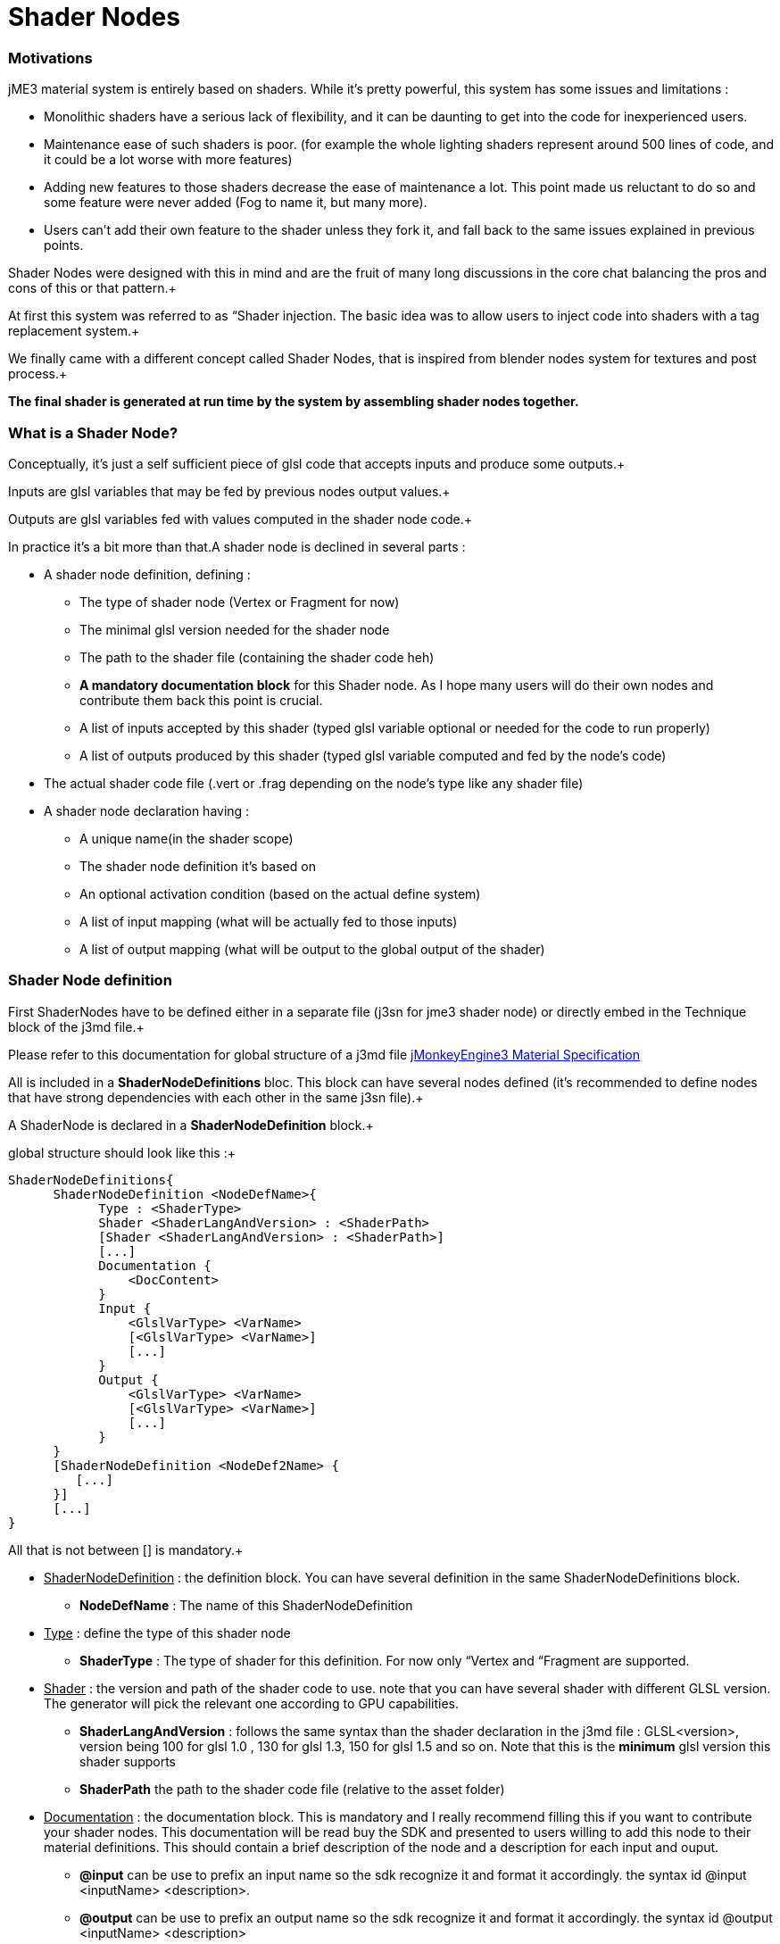 

= Shader Nodes


=== Motivations

jME3 material system is entirely based on shaders. While it's pretty powerful, this system has some issues and limitations : 


*  Monolithic shaders have a serious lack of flexibility, and it can be daunting to get into the code for inexperienced users.
*  Maintenance ease of such shaders is poor. (for example the whole lighting shaders represent around 500 lines of code, and it could be a lot worse with more features)
*  Adding new features to those shaders decrease the ease of maintenance a lot. This point made us reluctant to do so and some feature were never added (Fog to name it, but many more).
*  Users can't add their own feature to the shader unless they fork it, and fall back to the same issues explained in previous points.

Shader Nodes were designed with this in mind and are the fruit of many long discussions in the core chat balancing the pros and cons of this or that pattern.+

At first this system was referred to as “Shader injection. The basic idea was to allow users to inject code into shaders with a tag replacement system.+

We finally came with a different concept called Shader Nodes, that is inspired from blender nodes system for textures and post process.+

*The final shader is generated at run time by the system by assembling shader nodes together.*



=== What is a Shader Node?

Conceptually, it's just a self sufficient piece of glsl code that accepts inputs and produce some outputs.+

Inputs are glsl variables that may be fed by previous nodes output values.+

Outputs are glsl variables fed with values computed in the shader node code.+



In practice it's a bit more than that.A shader node is declined in several parts :


*  A shader node definition, defining : 
**  The type of shader node (Vertex or Fragment for now)
**  The minimal glsl version needed for the shader node
**  The path to the shader file (containing the shader code heh)
**  *A mandatory documentation block* for this Shader node. As I hope many users will do their own nodes and contribute them back this point is crucial.
**  A list of inputs accepted by this shader (typed glsl variable optional or needed for the code to run properly)
**  A list of outputs produced by this shader (typed glsl variable computed and fed by the node's code)

*  The actual shader code file (.vert or .frag depending on the node's type like any shader file)
*  A shader node declaration having :
**  A unique name(in the shader scope)
**  The shader node definition it's based on
**  An optional activation condition (based on the actual define system)
**  A list of input mapping (what will be actually fed to those inputs)
**  A list of output mapping (what will be output to the global output of the shader)



=== Shader Node definition

First ShaderNodes have to be defined either in a separate file (j3sn for jme3 shader node) or directly embed in the Technique block of the j3md file.+

Please refer to this documentation for global structure of a j3md file 
<<jme3/advanced/material_specification#,jMonkeyEngine3 Material Specification>>


All is included in a *ShaderNodeDefinitions* bloc. This block can have several nodes defined (it's recommended to define nodes that have strong dependencies with each other in the same j3sn file).+

A ShaderNode is declared in a *ShaderNodeDefinition* block.+

global structure should look like this :+



[source,java]
----
ShaderNodeDefinitions{
      ShaderNodeDefinition <NodeDefName>{
            Type : <ShaderType> 
            Shader <ShaderLangAndVersion> : <ShaderPath>
            [Shader <ShaderLangAndVersion> : <ShaderPath>]
            [...]
            Documentation {
                <DocContent>
            } 
            Input {
                <GlslVarType> <VarName>
                [<GlslVarType> <VarName>]
                [...]
            }
            Output {
                <GlslVarType> <VarName>
                [<GlslVarType> <VarName>]
                [...]
            }
      }
      [ShaderNodeDefinition <NodeDef2Name> {
         [...]
      }]
      [...]
}
----
All that is not between [] is mandatory.+



*  +++<u>ShaderNodeDefinition</u>+++ : the definition block. You can have several definition in the same ShaderNodeDefinitions block.
**  *NodeDefName* : The name of this ShaderNodeDefinition

*  +++<u>Type</u>+++ : define the type of this shader node
**  *ShaderType* : The type of shader for this definition. For now only “Vertex and “Fragment are supported.

*  +++<u>Shader</u>+++ : the version and path of the shader code to use. note that you can have several shader with different GLSL version. The generator will pick the relevant one according to GPU capabilities.
**  *ShaderLangAndVersion* : follows the same syntax than the shader declaration in the j3md file : GLSL&lt;version&gt;, version being 100 for glsl 1.0 , 130 for glsl 1.3, 150 for glsl 1.5 and so on. Note that this is the *minimum* glsl version this shader supports
**  *ShaderPath* the path to the shader code file (relative to the asset folder)

*  +++<u>Documentation</u>+++ : the documentation block. This is mandatory and I really recommend filling this if you want to contribute your shader nodes. This documentation will be read buy the SDK and presented to users willing to add this node to their material definitions. This should contain a brief description of the node and a description for each input and ouput.
**  *@input* can be use to prefix an input name so the sdk recognize it and format it accordingly. the syntax id @input &lt;inputName&gt; &lt;description&gt;.
**  *@output* can be use to prefix an output name so the sdk recognize it and format it accordingly. the syntax id @output &lt;inputName&gt; &lt;description&gt;

*  +++<u>Input</u>+++ : The input block containing all the inputs of this node. A node can have 1 or several inputs.
**  *GlslVarType* : a valid glsl variable type that will be used in the shader for this input. see link:http://www.opengl.org/wiki/GLSL_Type[http://www.opengl.org/wiki/GLSL_Type] and the “Declare an array chapter
**  *VarName* : the name of the variable. Note that you can't have several inputs with the same name.

*  +++<u>Output</u>+++ : The output block containing all the outputs of this node. A node can have 1 or several outputs.
**  *GlslVarType* : a valid glsl variable type that will be used in the shader for this input. see link:http://www.opengl.org/wiki/GLSL_Type[http://www.opengl.org/wiki/GLSL_Type] and the “Declare an array chapter
**  *VarName* : the name of the variable. Note that you can't have several outputs with the same name.


* Note that if you use the same name for an input and an ouput, the generator will consider them as the SAME variable so they should be of the same glsl type.*



==== Example

Here is a typical shader node definition


[source,java]
----
ShaderNodeDefinitions{
     ShaderNodeDefinition LightMapping{
        Type: Fragment
        Shader GLSL100: Common/MatDefs/ShaderNodes/LightMapping/lightMap.frag
        Documentation {
            This Node is responsible for multiplying a light mapping contribution to a given color.   
            @input texCoord the texture coordinates to use for light mapping
            @input lightMap the texture to use for light mapping   
            @input color the color the lightmap color will be multiplied to
            @output color the resulting color             
        }
        Input{            
            vec2 texCoord
            sampler2D lightMap    
            vec4 color               
        }
        Output{
            vec4 color
        }
    }   
}    
----

==== Declare an array

To declare an array you have to specify its size between square brackets.+

*Constant size*+

The size can be an int constant+

_Example_


[source]
----
      float myArray[10]
----
this will declare a float array with 10 elements.
Any material parameter mapped with this array should be of FloatArray type and it's size will be assumed as 10 when the shader is generated.+



*Material parameter driven size*+

The size can be dynamic and driven by a material parameter. GLSL does not support non constant values for array declaration so this material parameter will be mapped to a define.+

_Example_


[source]
----
     float myArray[NumberOfElements]
----
This declares a float array with the size depending on the value of the NumberOfElement material parameter.+

NumberOfElement *HAS* to be declared in the material definition as a material parameter. It will be mapped to a define and used in the shader.
Not that if this value change the shader will have to be recompiled, due to the fact that it's mapped to a define.



=== Shader Node code

The shader code associated with a Shader node is similar to any shader code.+

the code for a Vertex shader node should be in a .vert file and the code for a Fragment shader node should be in a .frag file.
It has a declarative part containing variable declaration, function declaration and so on… And a main part that is embed in a “void main(){} block.+

Input and output variables declared in the shader node definition can be used *without* being declared in the shader code. ( they shouldn't even or you'll have issues).+

Here is a the code of the LightMap.frag shader.+



[source,java]
----
void main(){
    color *= texture2D(lightMap, texCoord);
}
----
Very simple, it's just a texture fetch, but of course anything can be done.+

*Do not declare uniforms, attributes or varyings in a shader node code*, the Generator will handle this, just use the inputs and outputs and optional local variables you may need.



=== Shader Node declaration

To create a shader we need to plug shader nodes to each other, but also interact with built in glsl inputs and outputs.
Shader nodes are declared inside the Technique block. The vertex nodes are declared in the VertexShaderNodes block and the fragment nodes are declared in the FragmentShaderNodes block.+

Note that if the j3md has ember shader nodes definition (in a ShaderNodesDefinitions block) it *must* be declared before the VertexShaderNodes and FragmentShaderNodes blocks.
Of course there can be several ShaderNode declaration in those block.+

Here is how a ShaderNode declaration should look :


[source,java]
----
ShaderNode <ShaderNodeName>{
     Definition : <DefinitionName> [: <DefinitionPath>]
     [Condition : <ActivationCondition>]
     InputMapping{
          <InputVariableName>[.<Swizzle>] = <NameSpace>.<VarName>[.<Swizzle>] [: <MappingCondition>]
          [...]
     }
     [OutputMapping{
          <NameSpace>.<VarName>[.<Swizzle>] = <OutputVariableName>[.<Swizzle>] [: <MappingCondition>]
          [...]
     }]
}
----
*  +++<u>ShaderNode</u>+++ the shader node block
**  *ShaderNodeName* the name of this shader node, can be anything, but has to be *unique* in the shader scope

*  +++<u>Definition</u>+++ : a reference to the shader node definition
**  *DefinitionName* : the name of the definition this Node use. this definition can be declared in the same j3md or in its own j3sn file.
**  *DefinitionPath* : in case the definition is declared in it's own j3sn file, you have to set the path to this file here.

*  +++<u>Condition</u>+++ a condition that dictates if the node is active or not.
**  *Activationcondition* : The condition for this node to be used. Today we use Defines to use different blocks of code used depending on the state of a Material Parameter. The condition here use the exact same paradigm. A valid condition must be the name of a material parameter or any combinations using logical operators “||,“&amp;&amp;,“! or grouping characters “( and “). The generator will create the corresponding define and the shader node code will be embed into and #ifdef statement.+



    For example, let's say we have a Color and ColorMap material parameter, this condition “Color || ColorMap will generate this statement :


[source,java]
----
        #if defined(COLOR) || defined(COLORMAP)
            ...
        #endif
----
*  +++<u>InputMapping</u>+++ the wiring of the inputs of this node, coming from previous node's outputs or from built in glsl inputs.
**  *InputVariableName* : the name of the variable to map as declared in the definition.
**  *Swizzle* : Swizling for the preceding variable. More information on glsl swizzling on this page link:http://www.opengl.org/wiki/GLSL_Type[http://www.opengl.org/wiki/GLSL_Type]
**  *NameSpace* : The generator will use variable name space to avoid collision between variable names. Name space can be one of these values : 
***  *MatParam* : the following variable is a Material Parameter declared in the MaterialParameters block of the materialDefinition
***  *WorldParam* : the following variable is a World Parameter declared in the WorldParameters block of the current technique block. World parameters can be one of those declared in this file : link:https://github.com/jMonkeyEngine/jmonkeyengine/blob/master/jme3-core/src/main/java/com/jme3/shader/UniformBinding.java[https://github.com/jMonkeyEngine/jmonkeyengine/blob/master/jme3-core/src/main/java/com/jme3/shader/UniformBinding.java]
***  *Attr* : the following variable is a shader attribute. It can be one those declared in the Type enum of the VertexBuffer class link:https://github.com/jMonkeyEngine/jmonkeyengine/blob/master/jme3-core/src/main/java/com/jme3/scene/VertexBuffer.java[https://github.com/jMonkeyEngine/jmonkeyengine/blob/master/jme3-core/src/main/java/com/jme3/scene/VertexBuffer.java]
***  *Global* : the variable is a global variable to the shader. Global variables will be assign at the end of the shader to glsl built in outputs : gl_Position for the vertex shader, or to one of the possible outputs of the fragment shader (for example  gl_FragColor). The global variable can have what ever name pleases you, it will assigned in the order they've been found in the declaration to the shader output. *Global variables can be inputs of a shader node. Global variables are forced to be vec4 and are defaulted to the value of the attribute inPosition in the vertex shader and vec4(1.0)(opaque white color) in the fragment shader*.
***  *The name of a previous shader node* : this must be followed by and output variable of a the named shader node. This is what allows one to plug outputs from a node to inputs of another.

**  *VarName* : the name of the variable to assign to the input. This variable must be known in name space declared before.
**  *MappingCondition* : Follows the same rules as the activation condition for the shaderNode, this mapping will be embed in a #ifdef statement n the resulting shader.

*  +++<u>OutputMapping</u>+++ : This block is optional, as mapping of output will be done in input mapping block of following shaderNodes, ecept if you want to output a value to the Global output of the shader.
**  *NameSpace* : the name space of the output to assign, this can only be “Global here.
**  *VarName* : the name of a global output (can be anything, just be aware that 2 different names result in 2 different outputs)
**  *OutputVariable* : Must be an output of the current node's definition.
**  *MappingCondition* : Same as before.



=== Complete material definition and Shader Nodes example

Here is an example of a very simple Material definition that just displays a solid color (controlled by a material parameter) on a mesh.



[source,java]
----
MaterialDef Simple {
    MaterialParameters {
        Color Color
    }
    Technique {
        WorldParameters {
            WorldViewProjectionMatrix
        }
        VertexShaderNodes {
            ShaderNode CommonVert {
                Definition : CommonVert : Common/MatDefs/ShaderNodes/Common/CommonVert.j3sn
                InputMappings {
                    worldViewProjectionMatrix = WorldParam.WorldViewProjectionMatrix
                    modelPosition = Global.position.xyz
                }
                OutputMappings {
                    Global.position = projPosition
                }
            }
        }
        FragmentShaderNodes {
            ShaderNode ColorMult {
                Definition : ColorMult : Common/MatDefs/ShaderNodes/Basic/ColorMult.j3sn
                InputMappings {
                    color1 = MatParam.Color
                    color2 = Global.color
                }
                OutputMappings {
                    Global.color = outColor
                }
            }
        }
    }
}
----
This Material definition has one Default technique with 2 node declarations.+

+++<u>*CommonVert Definition*</u>++++

CommonVert is a vertex shader node that has commonly used input and outputs of a vertex shader. It also computes the position of the vertex in projection space
here is the definition content (Common/MatDefs/ShaderNodes/Common/CommonVert.j3sn) : 


[source,java]
----
ShaderNodesDefinitions {
    ShaderNodeDefinition CommonVert {
        Type: Vertex
        Shader GLSL100: Common/MatDefs/ShaderNodes/Common/commonVert.vert
        Documentation {
            This Node is responsible for computing vertex position in projection space.
            It also can pass texture coordinates 1 & 2, and vertexColor to the frgment shader as varying (or inputs for glsl >=1.3)                   
            @input modelPosition the vertex position in model space (usually assigned with Attr.inPosition or Global.position)
            @input worldViewProjectionMatrix the World View Projection Matrix transforms model space to projection space.
            @input texCoord1 The first texture coordinates of the vertex (usually assigned with Attr.inTexCoord)
            @input texCoord2 The second texture coordinates of the vertex (usually assigned with Attr.inTexCoord2)
            @input vertColor The color of the vertex (usually assigned with Attr.inColor)                    
            @output projPosition Position of the vertex in projection space.(usually assigned to Global.position)
            @output vec2 texCoord1 The first texture coordinates of the vertex (output as a varying)
            @output vec2 texCoord2 The second texture coordinates of the vertex (output as a varying)
            @output vec4 vertColor The color of the vertex (output as a varying)
        }                
        Input{
            vec3 modelPosition                    
            mat4 worldViewProjectionMatrix                    
            vec2 texCoord1
            vec2 texCoord2
            vec4 vertColor
        }
        Output{
            vec4 projPosition
            vec2 texCoord1
            vec2 texCoord2
            vec4 vertColor
        }
    }
}
----

here is the shader Node code ( Common/MatDefs/ShaderNodes/Common/commonVert.vert)


[source,java]
----
void main(){
    projPosition = worldViewProjectionMatrix * vec4(modelPosition, 1.0);
}
----
As you can see all the inputs and outputs are not used. that's because most of them are attributes meant to be passed to the fragment shader as varyings. all the wiring will be handled by the generator only if those variables are used in an input or output mapping.+



+++<u>*CommonVert input mapping*</u>++++

here we have the most basic yet mandatory thing in a vertex shader, computing vertex position in projection space. for this we have 2 mapping :


*  *worldViewProjectionMatrix = WorldParam.WorldViewProjectionMatrix* : the input parameter worldViewProjectionMatrix is assigned with the WorldViewProjectionMatrix World parameter declared in the WorlParameters block of the technique.
*  *modelPosition = Global.position.xyz* : the modelPosition (understand the vertex position in the model coordinate space) is assigned with the Global position variable.



+++<u>*CommonVert output mapping*</u>++++



*  *Global.position = projPosition* : The result of the multiplication of the worldViewProjectionMatrix  and the modelPosition is assigned to the Globale position


+++<u>*ColorMult Definition*</u>++++

ColorMult is a very basic Shader Node that takes two colors as input and multiply them.
here is the definition content (Common/MatDefs/ShaderNodes/Basic/ColorMult.j3sn) : 


[source,java]
----
ShaderNodeDefinitions{
    ShaderNodeDefinition ColorMult {      
        Type: Fragment
        Shader GLSL100: Common/MatDefs/ShaderNodes/Basic/colorMult.frag
        Documentation{
            Multiplies two colors
            @input color1 the first color
            @input color2 the second color            
            @output outColor the resulting color
        }
        Input {
            vec4 color1
            vec4 color2            
        }
        Output {
            vec4 outColor
        }
    }
}
----
here is the shader Node code (Common/MatDefs/ShaderNodes/Basic/colorMult.frag)


[source,java]
----
void main(){
    outColor = color1 * color2;
}
----
+++<u>*ColorMult input mapping*</u>++++

All inputs are mapped here :


*  *color1 = MatParam.Color* : The first color is assigned to the Color Material parameter declared in the MaterialParameter block of the material definition  
*  *color2 = Global.color* : The second color is assigned with the Global color variable. this is defaulted to vec4(1.0) (opaque white). Note that in a much complex material def this variable could already have been assigned with a previous Shader Node output

+++<u>*ColorMult output mapping*</u>++++



*  *Global.color = outColor* : the resulting color is assigned to the Global color variable.





+++<u>*Generated shader code*</u>++++


Vertex Shader (glsl 1.0)


[source,java]
----

uniform mat4 g_WorldViewProjectionMatrix;

attribute vec4 inPosition;

void main(){
        vec4 Global_position = inPosition;

        //CommonVert : Begin
        vec3 CommonVert_modelPosition = Global_position.xyz;
        vec4 CommonVert_projPosition;
        vec2 CommonVert_texCoord1;
        vec2 CommonVert_texCoord2;
        vec4 CommonVert_vertColor;

        CommonVert_projPosition = g_WorldViewProjectionMatrix * vec4(CommonVert_modelPosition, 1.0);
        Global_position = CommonVert_projPosition;
        //CommonVert : End

        gl_Position = Global_position;
}
----
All materials parameter, world parameters, attributes varying are declared first. then for each shader node, the declarative part is appended.+

For the main function, for each shader node, the input mappings are declared and assigned, the output are declared.+

Then the variable names are replaced in the sahder node code with there complete name (NameSpace_varName), material parameters are replaced in the shader code as is.+

Then, the output are mapped.+



As you can see texCoord1/2 and vertColor are declared but never used. That's because the generator is not aware of that. By default it will declare all inputs in case they are used in the shaderNode code.
Note that most glsl compiler will optimize this when compiling the shader on the GPU.


Fragment Shader (glsl 1.0)


[source,java]
----

uniform vec4 m_Color;

void main(){
        vec4 Global_color = vec4(1.0);

        //ColorMult : Begin
        vec4 ColorMult_color2 = Global_color;
        vec4 ColorMult_outColor;

        ColorMult_outColor = m_Color * ColorMult_color2;
        Global_color = ColorMult_outColor;
        //ColorMult : End

        gl_FragColor = Global_color;
}
----
Same as for the Vertex shader. note that the color1 is not declared, because it's directly replaced by the material parameter.





For more explanations and design decisions please refer to the +++<abbr title="specification">spec</abbr>+++ here 
link:https://docs.google.com/document/d/1S6xO3d1TBz0xcKe_MPTqY9V-QI59AKdg1OGy3U-HeVY/edit?usp=sharing[https://docs.google.com/document/d/1S6xO3d1TBz0xcKe_MPTqY9V-QI59AKdg1OGy3U-HeVY/edit?usp=sharing]


Thank you for the brave ones that came through all this reading. i'm not gonna offer you a prize in exchange of a password, because we ran out of JME thongs…

